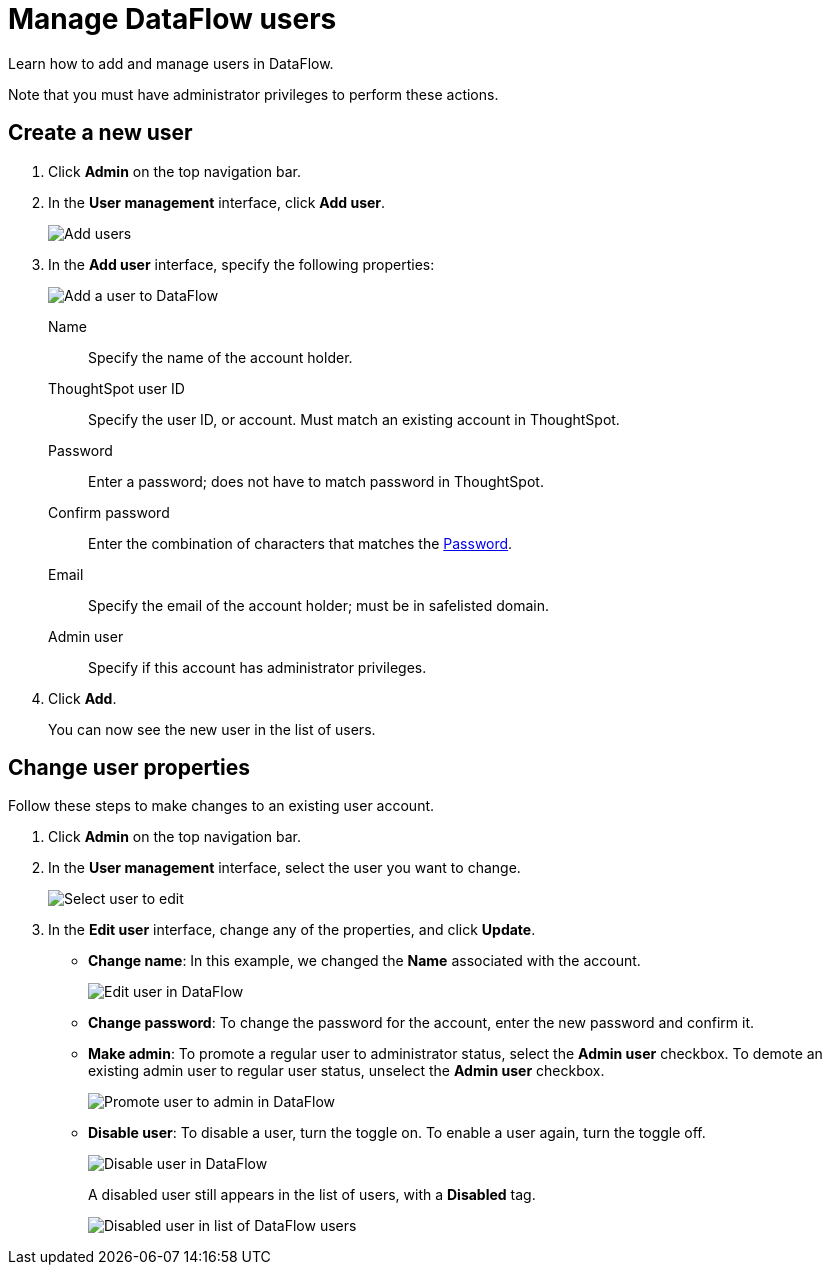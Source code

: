 = Manage DataFlow users
:last_updated: 06/24/2020

Learn how to add and manage users in DataFlow.

Note that you must have administrator privileges to perform these actions.

== Create a new user

. Click *Admin* on the top navigation bar.
. In the *User management* interface, click *Add user*.
+
image::dataflow-user-management-add-user.png[Add users]

. In the *Add user* interface, specify the following properties:
+
image::dataflow-user-add.png[Add a user to DataFlow]
[#dataflow-user-prop-name]
Name::  Specify the name of the account holder.
[#dataflow-user-prop-thoughtspot-user-id]
ThoughtSpot user ID::
Specify the user ID, or account.
Must match an existing account in ThoughtSpot.
[#dataflow-user-prop-password]
Password::
Enter a password;
does not have to match password in ThoughtSpot.
Confirm password::  Enter the combination of characters that matches the <<dataflow-user-prop-password,Password>>.
[#dataflow-user-prop-email]
Email::
Specify the email of the account holder;
must be in safelisted domain.
[#dataflow-user-prop-admin]
Admin user::  Specify if this account has administrator privileges.

. Click *Add*.
+
You can now see the new user in the list of users.

== Change user properties

Follow these steps to make changes to an existing user account.

. Click *Admin* on the top navigation bar.
. In the *User management* interface, select the user you want to change.
+
image::dataflow-user-select.png[Select user to edit]

. In the *Edit user* interface, change any of the properties, and click *Update*.
 ** *Change name*: In this example, we changed the *Name* associated with the account.
+
image::dataflow-user-edit.png[Edit user in DataFlow]

 ** *Change password*: To change the  password for the account, enter the new password and confirm it.
 ** *Make admin*: To promote a regular user to administrator status, select the *Admin user* checkbox.
To demote an existing admin user to regular user status, unselect the *Admin user* checkbox.
+
image::dataflow-user-admin.png[Promote user to admin in DataFlow]

 ** *Disable user*: To disable a user, turn the toggle on.
To enable a user again, turn the toggle off.
+
image::dataflow-user-disable.png[Disable user in DataFlow]
+
A disabled user still appears in the list of users, with a *Disabled* tag.
+
image::dataflow-user-list-disabled.png[Disabled user in list of DataFlow users]
